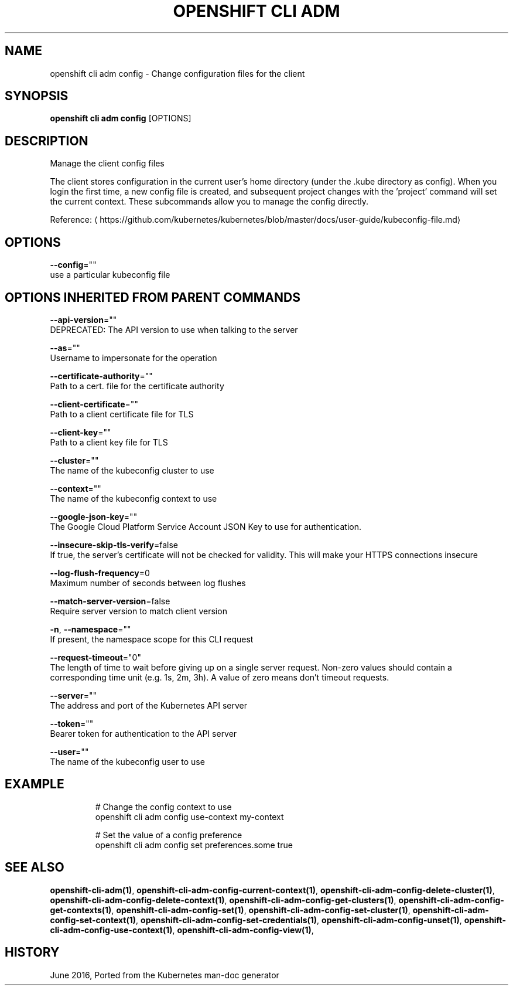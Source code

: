 .TH "OPENSHIFT CLI ADM" "1" " Openshift CLI User Manuals" "Openshift" "June 2016"  ""


.SH NAME
.PP
openshift cli adm config \- Change configuration files for the client


.SH SYNOPSIS
.PP
\fBopenshift cli adm config\fP [OPTIONS]


.SH DESCRIPTION
.PP
Manage the client config files

.PP
The client stores configuration in the current user's home directory (under the .kube directory as config). When you login the first time, a new config file is created, and subsequent project changes with the 'project' command will set the current context. These subcommands allow you to manage the config directly.

.PP
Reference: 
\[la]https://github.com/kubernetes/kubernetes/blob/master/docs/user-guide/kubeconfig-file.md\[ra]


.SH OPTIONS
.PP
\fB\-\-config\fP=""
    use a particular kubeconfig file


.SH OPTIONS INHERITED FROM PARENT COMMANDS
.PP
\fB\-\-api\-version\fP=""
    DEPRECATED: The API version to use when talking to the server

.PP
\fB\-\-as\fP=""
    Username to impersonate for the operation

.PP
\fB\-\-certificate\-authority\fP=""
    Path to a cert. file for the certificate authority

.PP
\fB\-\-client\-certificate\fP=""
    Path to a client certificate file for TLS

.PP
\fB\-\-client\-key\fP=""
    Path to a client key file for TLS

.PP
\fB\-\-cluster\fP=""
    The name of the kubeconfig cluster to use

.PP
\fB\-\-context\fP=""
    The name of the kubeconfig context to use

.PP
\fB\-\-google\-json\-key\fP=""
    The Google Cloud Platform Service Account JSON Key to use for authentication.

.PP
\fB\-\-insecure\-skip\-tls\-verify\fP=false
    If true, the server's certificate will not be checked for validity. This will make your HTTPS connections insecure

.PP
\fB\-\-log\-flush\-frequency\fP=0
    Maximum number of seconds between log flushes

.PP
\fB\-\-match\-server\-version\fP=false
    Require server version to match client version

.PP
\fB\-n\fP, \fB\-\-namespace\fP=""
    If present, the namespace scope for this CLI request

.PP
\fB\-\-request\-timeout\fP="0"
    The length of time to wait before giving up on a single server request. Non\-zero values should contain a corresponding time unit (e.g. 1s, 2m, 3h). A value of zero means don't timeout requests.

.PP
\fB\-\-server\fP=""
    The address and port of the Kubernetes API server

.PP
\fB\-\-token\fP=""
    Bearer token for authentication to the API server

.PP
\fB\-\-user\fP=""
    The name of the kubeconfig user to use


.SH EXAMPLE
.PP
.RS

.nf
  # Change the config context to use
  openshift cli adm config use\-context my\-context
  
  # Set the value of a config preference
  openshift cli adm config set preferences.some true

.fi
.RE


.SH SEE ALSO
.PP
\fBopenshift\-cli\-adm(1)\fP, \fBopenshift\-cli\-adm\-config\-current\-context(1)\fP, \fBopenshift\-cli\-adm\-config\-delete\-cluster(1)\fP, \fBopenshift\-cli\-adm\-config\-delete\-context(1)\fP, \fBopenshift\-cli\-adm\-config\-get\-clusters(1)\fP, \fBopenshift\-cli\-adm\-config\-get\-contexts(1)\fP, \fBopenshift\-cli\-adm\-config\-set(1)\fP, \fBopenshift\-cli\-adm\-config\-set\-cluster(1)\fP, \fBopenshift\-cli\-adm\-config\-set\-context(1)\fP, \fBopenshift\-cli\-adm\-config\-set\-credentials(1)\fP, \fBopenshift\-cli\-adm\-config\-unset(1)\fP, \fBopenshift\-cli\-adm\-config\-use\-context(1)\fP, \fBopenshift\-cli\-adm\-config\-view(1)\fP,


.SH HISTORY
.PP
June 2016, Ported from the Kubernetes man\-doc generator
